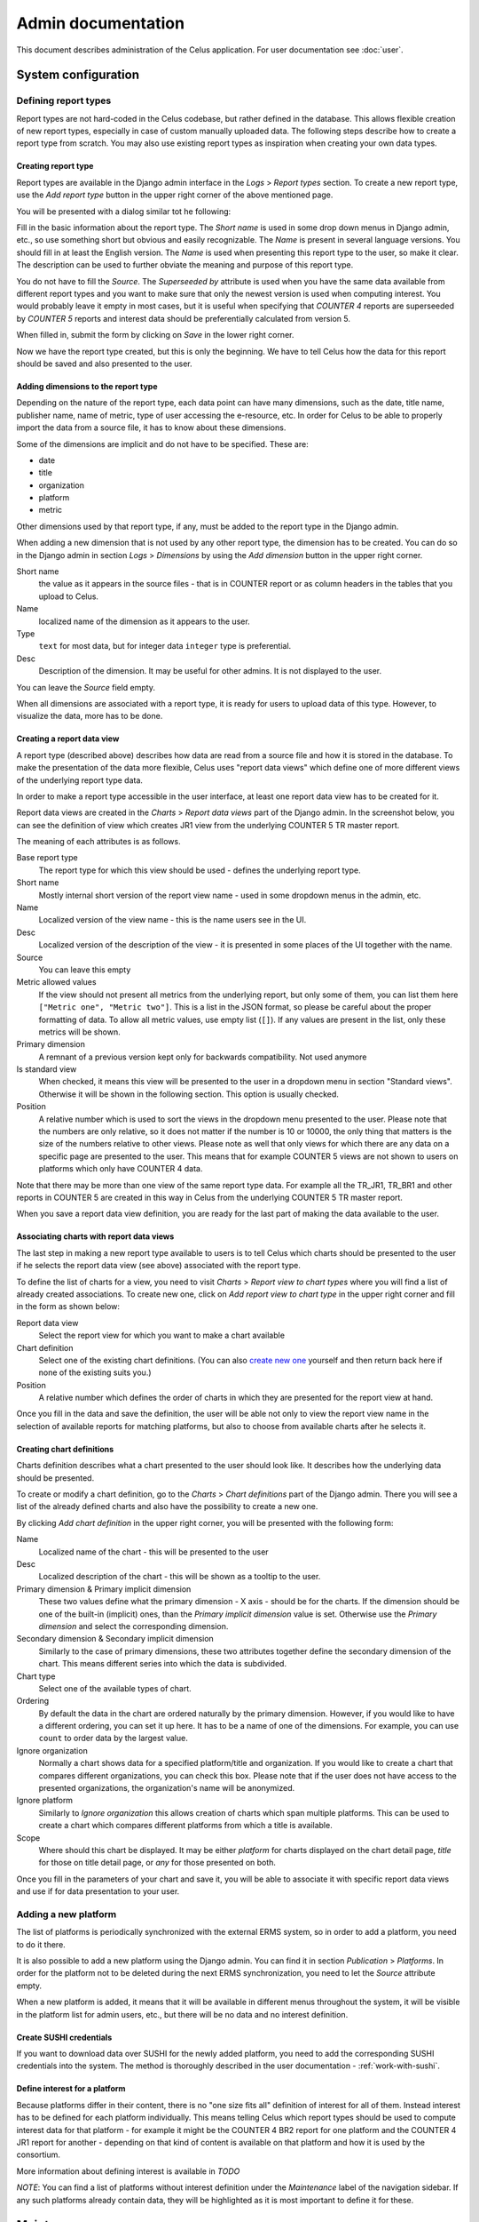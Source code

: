 ===================
Admin documentation
===================

This document describes administration of the Celus application. For user documentation
see :doc:`user`.

--------------------
System configuration
--------------------

Defining report types
=====================

Report types are not hard-coded in the Celus codebase, but rather defined in the database.
This allows flexible creation of new report types, especially in case of custom manually uploaded
data. The following steps describe how to create a report type from scratch. You may also use
existing report types as inspiration when creating your own data types.

Creating report type
--------------------

Report types are available in the Django admin interface in the `Logs` > `Report types` section.
To create a new report type, use the `Add report type` button in the upper right corner of the
above mentioned page.

You will be presented with a dialog similar tot he following:

.. image:: images/dja_add_report_type.png

Fill in the basic information about the report type. The `Short name` is used in some drop down
menus in Django admin, etc., so use something short but obvious and easily recognizable. The
`Name` is present in several language versions. You should fill in at least the English version.
The `Name` is used when presenting this report type to the user, so make it clear. The description
can be used to further obviate the meaning and purpose of this report type.

You do not have to fill the `Source`. The `Superseeded by` attribute is used when you have
the same data available from different report types and you want to make sure that only the newest
version is used when computing interest. You would probably leave it empty in most cases, but
it is useful when specifying that `COUNTER 4` reports are superseeded by `COUNTER 5` reports
and interest data should be preferentially calculated from version 5.

When filled in, submit the form by clicking on `Save` in the lower right corner.

.. image:: images/dja_add_report_type_filled.png

Now we have the report type created, but this is only the beginning. We have to tell Celus how
the data for this report should be saved and also presented to the user.


Adding dimensions to the report type
------------------------------------

Depending on the nature of the report type, each data point can have many dimensions, such as
the date, title name, publisher name, name of metric, type of user accessing the e-resource, etc.
In order for Celus to be able to properly import the data from a source file, it has to know about
these dimensions.

Some of the dimensions are implicit and do not have to be specified. These are:

* date
* title
* organization
* platform
* metric

Other dimensions used by that report type, if any, must be added to the report type in the Django
admin.

When adding a new dimension that is not used by any other report type, the dimension has to be
created. You can do so in the Django admin in section `Logs` > `Dimensions` by using the
`Add dimension` button in the upper right corner.

.. image:: images/dja_add_dimension.png

Short name
    the value as it appears in the source files - that is in COUNTER
    report or as column headers in the tables that you upload to Celus.

Name
    localized name of the dimension as it appears to the user.

Type
    ``text`` for most data, but for integer data ``integer`` type is preferential.

Desc
    Description of the dimension. It may be useful for other admins. It is not displayed to the
    user.

You can leave the `Source` field empty.

When all dimensions are associated with a report type, it is ready for users to upload data
of this type. However, to visualize the data, more has to be done.


Creating a report data view
---------------------------

A report type (described above) describes how data are read from a source file and how it is stored
in the database. To make the presentation of the data more flexible, Celus uses "report data views"
which define one of more different views of the underlying report type data.

In order to make a report type accessible in the user interface, at least one report data view
has to be created for it.

Report data views are created in the `Charts` > `Report data views` part of the Django admin.
In the screenshot below, you can see the definition of view which creates JR1 view from the
underlying COUNTER 5 TR master report.

.. image:: images/dja_report_data_view_tr_jr1.png

The meaning of each attributes is as follows.

Base report type
    The report type for which this view should be used - defines the underlying report type.

Short name
    Mostly internal short version of the report view name - used in some dropdown menus in
    the admin, etc.

Name
    Localized version of the view name - this is the name users see in the UI.

Desc
    Localized version of the description of the view - it is presented in some places of the UI
    together with the name.

Source
    You can leave this empty

Metric allowed values
    If the view should not present all metrics from the underlying report, but only some of them,
    you can list them here ``["Metric one", "Metric two"]``. This is a list in the JSON format,
    so please be careful about the proper formatting of data. To allow all metric values, use
    empty list (``[]``). If any values are present in the list, only these metrics will be shown.

Primary dimension
    A remnant of a previous version kept only for backwards compatibility. Not used anymore

Is standard view
    When checked, it means this view will be presented to the user in a dropdown menu in section
    "Standard views". Otherwise it will be shown in the following section. This option is usually
    checked.

Position
    A relative number which is used to sort the views in the dropdown menu presented to the user.
    Please note that the numbers are only relative, so it does not matter if the number is
    10 or 10000, the only thing that matters is the size of the numbers relative to other views.
    Please note as well that only views for which there are any data on a specific page are
    presented to the user. This means that for example COUNTER 5 views are not shown to users
    on platforms which only have COUNTER 4 data.

Note that there may be more than one view of the same report type data. For example all the
TR_JR1, TR_BR1 and other reports in COUNTER 5 are created in this way in Celus from the
underlying COUNTER 5 TR master report.

When you save a report data view definition, you are ready for the last part of making the
data available to the user.


Associating charts with report data views
-----------------------------------------

The last step in making a new report type available to users is to tell Celus which charts
should be presented to the user if he selects the report data view (see above) associated with
the report type.

To define the list of charts for a view, you need to visit `Charts` > `Report view to chart types`
where you will find a list of already created associations. To create new one, click on
`Add report view to chart type` in the upper right corner and fill in the form as shown below:

.. image:: images/dja_add_report_view_to_chart_type.png

Report data view
    Select the report view for which you want to make a chart available

Chart definition
    Select one of the existing chart definitions. (You can also
    `create new one <Creating chart definitions>`_ yourself and then
    return back here if none of the existing suits you.)

Position
    A relative number which defines the order of charts in which they are presented for the
    report view at hand.

Once you fill in the data and save the definition, the user will be able not only to view
the report view name in the selection of available reports for matching platforms, but also to
choose from available charts after he selects it.


Creating chart definitions
--------------------------

Charts definition describes what a chart presented to the user should look like. It describes how
the underlying data should be presented.

To create or modify a chart definition, go to the `Charts` > `Chart definitions` part of the
Django admin. There you will see a list of the already defined charts and also have the possibility
to create a new one.

By clicking `Add chart definition` in the upper right corner, you will be presented with the
following form:


.. image:: images/dja_add_chart_definition.png

Name
    Localized name of the chart - this will be presented to the user

Desc
    Localized description of the chart - this will be shown as a tooltip to the user.

Primary dimension & Primary implicit dimension
    These two values define what the primary dimension - X axis - should be for the charts.
    If the dimension should be one of the built-in (implicit) ones, than the
    `Primary implicit dimension` value is set. Otherwise use the `Primary dimension` and select
    the corresponding dimension.

Secondary dimension & Secondary implicit dimension
    Similarly to the case of primary dimensions, these two attributes together define the secondary
    dimension of the chart. This means different series into which the data is subdivided.

Chart type
    Select one of the available types of chart.

Ordering
    By default the data in the chart are ordered naturally by the primary dimension. However, if
    you would like to have a different ordering, you can set it up here. It has to be a name
    of one of the dimensions. For example, you can use ``count`` to order data by the largest
    value.

Ignore organization
    Normally a chart shows data for a specified platform/title and organization. If you would like
    to create a chart that compares different organizations, you can check this box. Please note
    that if the user does not have access to the presented organizations, the organization's name
    will be anonymized.

Ignore platform
    Similarly to `Ignore organization` this allows creation of charts which span multiple
    platforms. This can be used to create a chart which compares different platforms from which
    a title is available.

Scope
    Where should this chart be displayed. It may be either `platform` for charts displayed on the
    chart detail page, `title` for those on title detail page, or `any` for those presented on
    both.

Once you fill in the parameters of your chart and save it, you will be able to associate it with
specific report data views and use if for data presentation to your user.


Adding a new platform
=====================

The list of platforms is periodically synchronized with the external ERMS system, so in order to
add a platform, you need to do it there.

It is also possible to add a new platform using the Django admin. You can find it in section
`Publication` > `Platforms`. In order for the platform not to be deleted during the next ERMS
synchronization, you need to let the `Source` attribute empty.

When a new platform is added, it means that it will be available in different menus throughout
the system, it will be visible in the platform list for admin users, etc., but there will be no
data and no interest definition.


Create SUSHI credentials
------------------------

If you want to download data over SUSHI for the newly added platform, you need to add the
corresponding SUSHI credentials into the system. The method is thoroughly described in the
user documentation - :ref:`work-with-sushi`.


Define interest for a platform
------------------------------

Because platforms differ in their content, there is no "one size fits all" definition of interest
for all of them. Instead interest has to be defined for each platform individually. This means
telling Celus which report types should be used to compute interest data for that platform - for
example it might be the COUNTER 4 BR2 report for one platform and the COUNTER 4 JR1 report for
another - depending on that kind of content is available on that platform and how it is used
by the consortium.

More information about defining interest is available in `TODO`

*NOTE*: You can find a list of platforms without interest definition under the `Maintenance`
label of the navigation sidebar. If any such platforms already contain data, they will be
highlighted as it is most important to define it for these.


-----------
Maintenance
-----------

Removing unsuccessful SUSHI downloads
=====================================

Celus tries to be smart about downloading data using the SUSHI protocol. It does not re-fetch
data for platforms and months for which data was already successfully retrieved or for which
there were too many unsuccessful attempts.

This "intelligence" can sometimes become unwanted, for example when a platform releases corrected
data after fixing an error on their side or when access is finally fixed after many unsuccessful
attempts (e.g. when an IP address is finally added to the providers list of allowed addresses).

In these cases the previous downloads (or attempts) block the correct data from being downloaded
and it is necessary to remove them for the system to redownload the data.

This can be accomplished using the Django admin interface.

1. Navigate to the `SUSHI` app and click on the link to `Sushi fetch attempts`. Here all attempts
   to fetch SUSHI data are stored - regardless of their success.

   .. image:: images/dja_sushi_app.png

2. In the list of `Sushi fetch attempts` use the right-side panel to filter the fetch attempts
   to the desired set. The `organization` and `platform` filters are most likely to be useful.

3. Once you have the list of attempts narrowed down to the desired platform and organization
   (and possibly using other criteria), check the checkmark on the left of each of the attempts
   you wish to delete and select the action `Delete selected attempts including related usage data`
   from the dropdown menu at the top of the table. Then press the `Go` button just to the side of
   the dropdown.

   .. image:: images/dja_sushi_attempt_delete.png

Once you have deleted the corresponding SUSHI fetch attempts, the system will automatically
try to re-download the data for the organizations, platforms and dates you have just cleared up.

The download will take place in the next scheduled download window. The specific timing depends
on your system settings.
